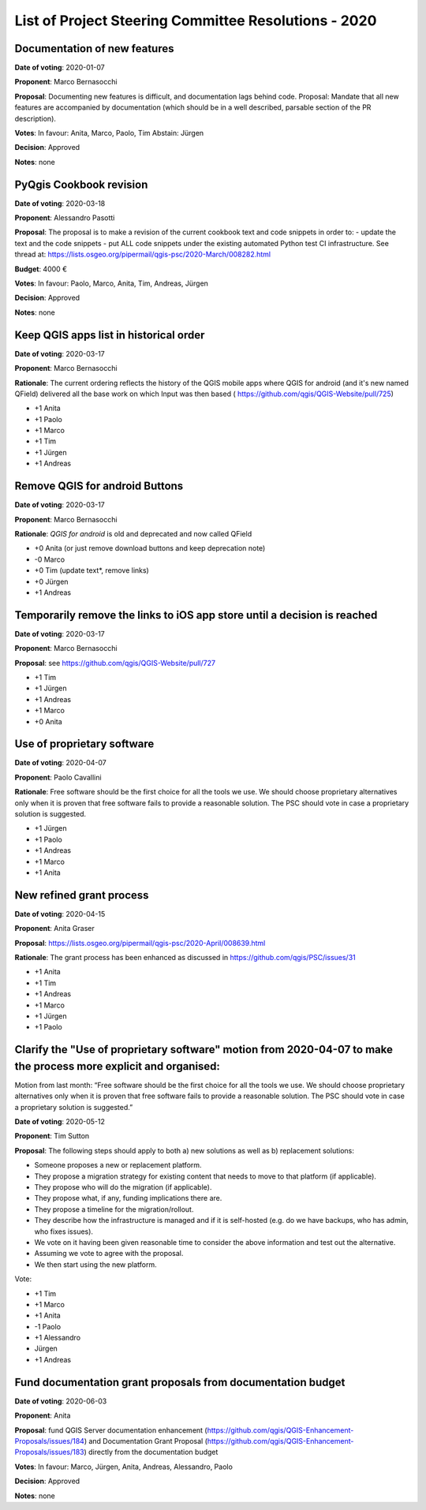 List of Project Steering Committee Resolutions - 2020
#####################################################

Documentation of new features
-----------------------------

**Date of voting**: 2020-01-07

**Proponent**: Marco Bernasocchi

**Proposal**: Documenting new features is difficult, and documentation lags behind code.
Proposal: Mandate that all new features are accompanied by documentation (which should be in a well described, parsable section of the PR description).

**Votes**: In favour: Anita, Marco, Paolo, Tim
Abstain: Jürgen

**Decision**: Approved

**Notes**: none


PyQgis Cookbook revision
------------------------

**Date of voting**: 2020-03-18

**Proponent**: Alessandro Pasotti

**Proposal**: The proposal is to make a revision of the current cookbook text and code snippets in order to:
- update the text and the code snippets
- put ALL code snippets under the existing automated Python test CI infrastructure.
See thread at: https://lists.osgeo.org/pipermail/qgis-psc/2020-March/008282.html

**Budget**: 4000 €

**Votes**: In favour: Paolo, Marco, Anita, Tim, Andreas, Jürgen

**Decision**: Approved

**Notes**: none

Keep QGIS apps list in historical order
---------------------------------------

**Date of voting**: 2020-03-17

**Proponent**: Marco Bernasocchi

**Rationale**: The current ordering reflects the history of the QGIS mobile apps where QGIS for android (and it's new named QField) delivered all the base work on which Input was then based (
https://github.com/qgis/QGIS-Website/pull/725)

- +1 Anita
- +1 Paolo
- +1 Marco
- +1 Tim
- +1 Jürgen
- +1 Andreas

Remove QGIS for android Buttons
-------------------------------
**Date of voting**: 2020-03-17

**Proponent**: Marco Bernasocchi

**Rationale**: `QGIS for android` is old and deprecated and now called QField

- +0 Anita (or just remove download buttons and keep deprecation note)
- -0 Marco
- +0 Tim (update text*, remove links)
- +0 Jürgen
- +1 Andreas


Temporarily remove the links to iOS app store until a decision is reached
-------------------------------------------------------------------------
**Date of voting**: 2020-03-17

**Proponent**: Marco Bernasocchi

**Proposal**: see https://github.com/qgis/QGIS-Website/pull/727

- +1 Tim
- +1 Jürgen
- +1 Andreas
- +1 Marco
- +0 Anita

Use of proprietary software
---------------------------
**Date of voting**: 2020-04-07

**Proponent**: Paolo Cavallini

**Rationale**: Free software should be the first choice for all the tools we use. We should choose proprietary alternatives only when it is proven that free software fails to provide a reasonable solution. The PSC should vote in case a proprietary solution is suggested.

- +1 Jürgen
- +1 Paolo
- +1 Andreas
- +1 Marco
- +1 Anita

New refined grant process
---------------------------
**Date of voting**: 2020-04-15

**Proponent**: Anita Graser 

**Proposal**: https://lists.osgeo.org/pipermail/qgis-psc/2020-April/008639.html

**Rationale**: The grant process has been enhanced as discussed in https://github.com/qgis/PSC/issues/31

- +1 Anita
- +1 Tim
- +1 Andreas
- +1 Marco
- +1 Jürgen
- +1 Paolo

Clarify the "Use of proprietary software" motion from 2020-04-07 to make the process more explicit and organised:
-----------------------------------------------------------------------------------------------------------------
Motion from last month: “Free software should be the first choice for all the tools we use. We should choose proprietary alternatives only when it is proven that free software fails to provide a reasonable solution. The PSC should vote in case a proprietary solution is suggested.”

**Date of voting**: 2020-05-12

**Proponent**: Tim Sutton

**Proposal**: 
The following steps should apply to both a) new solutions as well as b) replacement solutions:

- Someone proposes a new or replacement platform.
- They propose a migration strategy for existing content that needs to move to that platform  (if applicable).
- They propose who will do the migration (if applicable).
- They propose what, if any, funding implications there are.
- They propose a timeline for the migration/rollout.
- They describe how the infrastructure is managed and if it is self-hosted (e.g. do we have backups, who has admin, who fixes issues).
- We vote on it having been given reasonable time to consider the above information and test out the alternative.
- Assuming we vote to agree with the proposal.
- We then start using the new platform.

Vote:

- +1 Tim
- +1 Marco
- +1 Anita
- -1 Paolo
- +1 Alessandro
- Jürgen
- +1 Andreas

Fund documentation grant proposals from documentation budget
------------------------------------------------------------

**Date of voting**: 2020-06-03

**Proponent**: Anita

**Proposal**: fund QGIS Server documentation enhancement (https://github.com/qgis/QGIS-Enhancement-Proposals/issues/184) and Documentation Grant Proposal (https://github.com/qgis/QGIS-Enhancement-Proposals/issues/183) directly from the documentation budget

**Votes**: In favour: Marco, Jürgen, Anita, Andreas, Alessandro, Paolo

**Decision**: Approved

**Notes**: none
